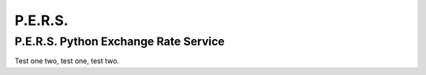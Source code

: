 P.E.R.S.
========

P.E.R.S. Python Exchange Rate Service
-------------------------------------

Test one two,
test one, test two.


